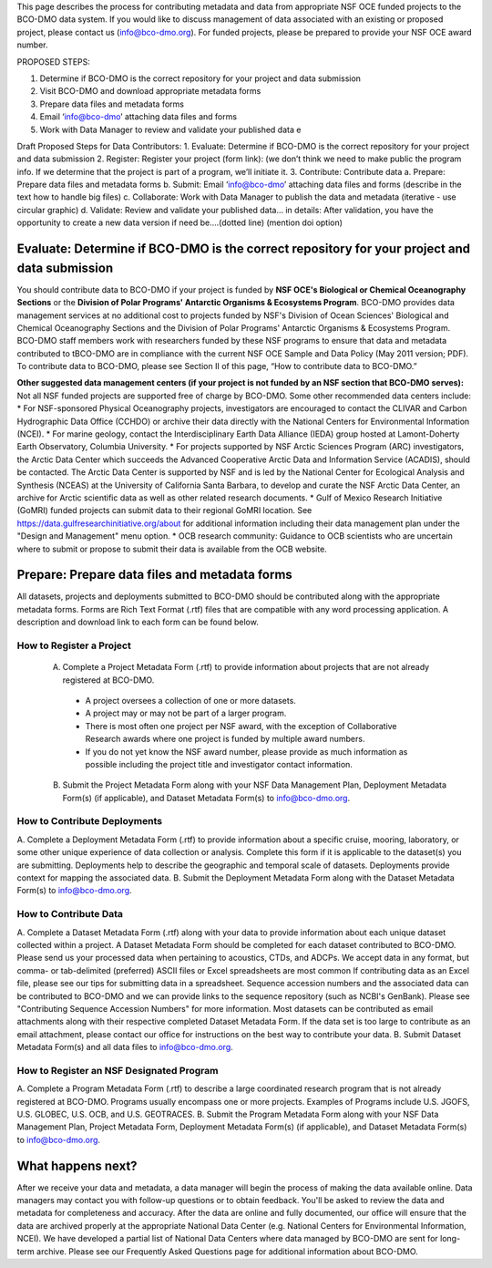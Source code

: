 This page describes the process for contributing metadata and data from appropriate NSF OCE funded projects to the BCO-DMO data system. If you would like to discuss management of data associated with an existing or proposed project, please contact us (info@bco-dmo.org). For funded projects, please be prepared to provide your NSF OCE award number.

PROPOSED STEPS:

1. Determine if BCO-DMO is the correct repository for your project and data submission
2. Visit BCO-DMO and download appropriate metadata forms
3. Prepare data files and metadata forms
4. Email ‘info@bco-dmo’ attaching data files and forms
5. Work with Data Manager to review and validate your published data e

Draft Proposed Steps for Data Contributors:
1. Evaluate: Determine if BCO-DMO is the correct repository for your project and data submission 
2. Register: Register your project (form link): (we don’t think we need to make public the program info. If we determine that the project is part of a program, we’ll initiate it.  
3. Contribute: Contribute data  
a. Prepare: Prepare data files and metadata forms  
b. Submit: Email ‘info@bco-dmo’ attaching data files and forms (describe in the text how to handle big files) 
c. Collaborate: Work with Data Manager to publish the data and metadata (iterative - use circular graphic) 
d. Validate: Review and validate your published data… in details: After validation, you have the opportunity to create a new data version if need be....(dotted line)  (mention doi option)


Evaluate: Determine if BCO-DMO is the correct repository for your project and data submission
==============================================================================================
You should contribute data to BCO-DMO if your project is funded by **NSF OCE's Biological or Chemical Oceanography Sections** or the **Division of Polar Programs' Antarctic Organisms & Ecosystems Program**.
BCO-DMO provides data management services at no additional cost to projects funded by NSF's Division of Ocean Sciences' Biological and Chemical Oceanography Sections and the Division of Polar Programs' Antarctic Organisms & Ecosystems Program. BCO-DMO staff members work with researchers funded by these NSF programs to ensure that data and metadata contributed to tBCO-DMO are in compliance with the current NSF OCE Sample and Data Policy (May 2011 version; PDF). To contribute data to BCO-DMO, please see Section II of this page, “How to contribute data to BCO-DMO.”

**Other suggested data management centers (if your project is not funded by an NSF section that BCO-DMO serves):**
Not all NSF funded projects are supported free of charge by BCO-DMO. Some other recommended data centers include:
* For NSF-sponsored Physical Oceanography projects, investigators are encouraged to contact the CLIVAR and Carbon Hydrographic Data Office (CCHDO) or archive their data directly with the National Centers for Environmental Information (NCEI). 
* For marine geology, contact the Interdisciplinary Earth Data Alliance  (IEDA) group hosted at Lamont-Doherty Earth Observatory, Columbia University.
* For projects supported by NSF Arctic Sciences Program (ARC) investigators, the Arctic Data Center which succeeds the Advanced Cooperative Arctic Data and Information Service (ACADIS), should be contacted. The Arctic Data Center is supported by NSF and is led by the National Center for Ecological Analysis and Synthesis (NCEAS) at the University of California Santa Barbara, to develop and curate the NSF Arctic Data Center, an archive for Arctic scientific data as well as other related research documents.
* Gulf of Mexico Research Initiative (GoMRI) funded projects can submit data to their regional GoMRI location. See https://data.gulfresearchinitiative.org/about for additional information including their data management plan under the "Design and Management" menu option.
* OCB research community: Guidance to OCB scientists who are uncertain where to submit or propose to submit their data is available from the OCB website.

Prepare: Prepare data files and metadata forms
==============================================

All datasets, projects and deployments submitted to BCO-DMO should be contributed along with the appropriate metadata forms. Forms are Rich Text Format (.rtf) files that are compatible with any word processing application. A description and download link to each form can be found below.

How to Register a Project
~~~~~~~~~~~~~~~~~~~~~~~~~~~~ 
  A. Complete a Project Metadata Form (.rtf) to provide information about projects that are not already registered at BCO-DMO. 
    * A project oversees a collection of one or more datasets.
    * A project may or may not be part of a larger program.
    * There is most often one project per NSF award, with the exception of Collaborative Research awards where one project is funded by multiple award numbers.
    * If you do not yet know the NSF award number, please provide as much information as possible including the project title and investigator contact information.
  B. Submit the Project Metadata Form along with your NSF Data Management Plan, Deployment Metadata Form(s) (if applicable), and Dataset Metadata Form(s) to info@bco-dmo.org.

How to Contribute Deployments
~~~~~~~~~~~~~~~~~~~~~~~~~~~~~~
A. Complete a Deployment Metadata Form (.rtf) to provide information about a specific cruise, mooring, laboratory, or some other unique experience of data collection or analysis.
Complete this form if it is applicable to the dataset(s) you are submitting.
Deployments help to describe the geographic and temporal scale of datasets.
Deployments provide context for mapping the associated data.
B. Submit the Deployment Metadata Form along with the Dataset Metadata Form(s) to info@bco-dmo.org.

How to Contribute Data
~~~~~~~~~~~~~~~~~~~~~~~
A. Complete a Dataset Metadata Form (.rtf) along with your data to provide information about each unique dataset collected within a project.
A Dataset Metadata Form should be completed for each dataset contributed to BCO-DMO.
Please send us your processed data when pertaining to acoustics, CTDs, and ADCPs.
We accept data in any format, but comma- or tab-delimited (preferred) ASCII files or Excel spreadsheets are most common
If contributing data as an Excel file, please see our tips for submitting data in a spreadsheet.
Sequence accession numbers and the associated data can be contributed to BCO-DMO and we can provide links to the sequence repository (such as NCBI's GenBank). Please see "Contributing Sequence Accession Numbers" for more information.
Most datasets can be contributed as email attachments along with their respective completed Dataset Metadata Form.
If the data set is too large to contribute as an email attachment, please contact our office for instructions on the best way to contribute your data.
B. Submit Dataset Metadata Form(s) and all data files to info@bco-dmo.org.

How to Register an NSF Designated Program 
~~~~~~~~~~~~~~~~~~~~~~~~~~~~~~~~~~~~~~~~~~
A. Complete a Program Metadata Form (.rtf) to describe a large coordinated research program that is not already registered at BCO-DMO.
Programs usually encompass one or more projects.
Examples of Programs include U.S. JGOFS, U.S. GLOBEC, U.S. OCB, and U.S. GEOTRACES.
B. Submit the Program Metadata Form along with your NSF Data Management Plan, Project Metadata Form, Deployment Metadata Form(s) (if applicable), and Dataset Metadata Form(s) to info@bco-dmo.org.


What happens next?
==================
After we receive your data and metadata, a data manager will begin the process of making the data available online. Data managers may contact you with follow-up questions or to obtain feedback. You'll be asked to review the data and metadata for completeness and accuracy.
After the data are online and fully documented, our office will ensure that the data are archived properly at the appropriate National Data Center (e.g. National Centers for Environmental Information, NCEI). We have developed a partial list of National Data Centers where data managed by BCO-DMO are sent for long-term archive.
Please see our Frequently Asked Questions page for additional information about BCO-DMO.




